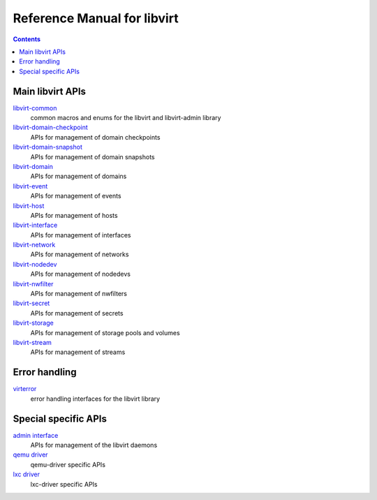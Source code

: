 ============================
Reference Manual for libvirt
============================

.. contents::

Main libvirt APIs
-----------------

`libvirt-common <libvirt-libvirt-common.html>`__
    common macros and enums for the libvirt and libvirt-admin library

`libvirt-domain-checkpoint <libvirt-libvirt-domain-checkpoint.html>`__
    APIs for management of domain checkpoints

`libvirt-domain-snapshot <libvirt-libvirt-domain-snapshot.html>`__
    APIs for management of domain snapshots

`libvirt-domain <libvirt-libvirt-domain.html>`__
    APIs for management of domains

`libvirt-event <libvirt-libvirt-event.html>`__
    APIs for management of events

`libvirt-host <libvirt-libvirt-host.html>`__
    APIs for management of hosts

`libvirt-interface <libvirt-libvirt-interface.html>`__
    APIs for management of interfaces

`libvirt-network <libvirt-libvirt-network.html>`__
    APIs for management of networks

`libvirt-nodedev <libvirt-libvirt-nodedev.html>`__
    APIs for management of nodedevs

`libvirt-nwfilter <libvirt-libvirt-nwfilter.html>`__
    APIs for management of nwfilters

`libvirt-secret <libvirt-libvirt-secret.html>`__
    APIs for management of secrets

`libvirt-storage <libvirt-libvirt-storage.html>`__
    APIs for management of storage pools and volumes

`libvirt-stream <libvirt-libvirt-stream.html>`__
    APIs for management of streams

Error handling
--------------

`virterror <libvirt-virterror.html>`__
    error handling interfaces for the libvirt library

Special specific APIs
---------------------

`admin interface <libvirt-libvirt-admin.html>`__
    APIs for management of the libvirt daemons

`qemu driver <libvirt-libvirt-qemu.html>`__
   qemu-driver specific APIs

`lxc driver <libvirt-libvirt-lxc.html>`__
   lxc-driver specific APIs

